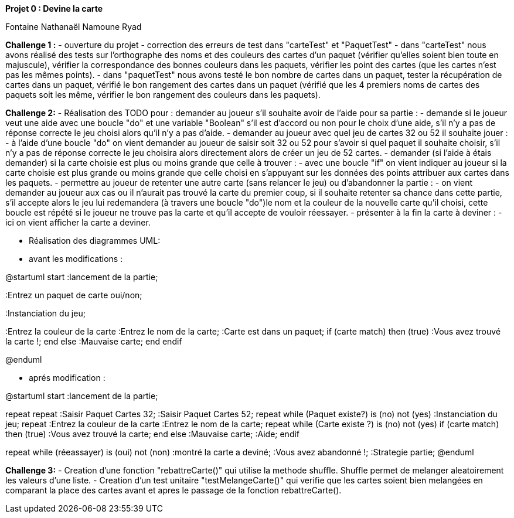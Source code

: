 **Projet 0 : Devine la carte**

Fontaine Nathanaël
Namoune Ryad



**Challenge 1 :**
- ouverture du projet
- correction des erreurs de test dans "carteTest" et "PaquetTest"
- dans "carteTest" nous avons réalisé des tests sur l'orthographe des noms et des couleurs des cartes
d'un paquet (vérifier qu'elles soient bien toute en majuscule), vérifier la correspondance des bonnes couleurs dans
les paquets, vérifier les point des cartes (que les cartes n'est pas les mêmes points).
- dans "paquetTest" nous avons testé le bon nombre de cartes dans un paquet, tester la récupération de cartes dans un paquet,
vérifié le bon rangement des cartes dans un paquet (vérifié que les 4 premiers noms de cartes des paquets soit les même,
vérifier le bon rangement des couleurs dans les paquets).



**Challenge 2:**
- Réalisation des TODO pour : demander au joueur s'il souhaite avoir de l'aide pour sa partie :
- demande si le joueur veut une aide avec une boucle "do" et une variable "Boolean" s'il est d'accord ou non pour le
choix d'une aide, s'il n'y a pas de réponse correcte le jeu choisi alors qu'il n'y a pas d'aide.
- demander au joueur avec quel jeu de cartes 32 ou 52 il souhaite jouer :
- à l'aide d'une boucle "do" on vient demander au joueur de saisir soit 32 ou 52 pour s'avoir si quel paquet il souhaite
choisir, s'il n'y a pas de réponse correcte le jeu choisira alors directement alors de créer un jeu de 52 cartes.
- demander (si l'aide à étais demander) si la carte choisie est plus ou moins grande que celle à trouver :
- avec une boucle "if" on vient indiquer au joueur si la carte choisie est plus grande ou moins grande que celle choisi
en s'appuyant sur les données des points attribuer aux cartes dans les paquets.
- permettre au joueur de retenter une autre carte (sans relancer le jeu) ou d'abandonner la partie :
- on vient demander au joueur aux cas ou il n'aurait pas trouvé la carte du premier coup, si il souhaite retenter sa
chance dans cette partie, s'il accepte alors le jeu lui redemandera (à travers une boucle "do")le nom et la couleur
de la nouvelle carte qu'il choisi, cette boucle est répété si le joueur ne trouve pas la carte et qu'il accepte de
vouloir réessayer.
- présenter à la fin la carte à deviner :
- ici on vient afficher la carte a deviner.

- Réalisation des diagrammes UML:
- avant les modifications :

@startuml
start
:lancement de la partie;

:Entrez un paquet de carte oui/non;

:Instanciation du jeu;

:Entrez la couleur de la carte
:Entrez le nom de la carte;
:Carte est dans un paquet;
if  (carte match) then (true)
:Vous avez trouvé la carte !;
end
else
:Mauvaise carte;
end
endif


@enduml

- aprés modification :

@startuml
start
:lancement de la partie;

repeat
repeat
:Saisir Paquet Cartes 32;
:Saisir Paquet Cartes 52;
repeat while (Paquet existe?) is (no) not (yes)
:Instanciation du jeu;
repeat
:Entrez la couleur de la carte
:Entrez le nom de la carte;
repeat while (Carte existe ?) is (no) not (yes)
if  (carte match) then (true)
:Vous avez trouvé la carte;
end
else
:Mauvaise carte;
:Aide;
endif



repeat while (réeassayer) is (oui) not (non)
:montré la carte a deviné;
:Vous avez abandonné !;
:Strategie partie;
@enduml

**Challenge 3:**
- Creation d'une fonction "rebattreCarte()" qui utilise la methode shuffle. Shuffle permet de melanger aleatoirement
les valeurs d'une liste.
- Creation d'un test unitaire "testMelangeCarte()" qui verifie que les cartes soient bien melangées en comparant la place
des cartes avant et apres le passage de la fonction rebattreCarte().